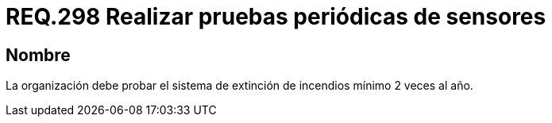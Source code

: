:slug: rules/298/
:category: rules
:description: En el presente documento se detallan los requerimientos de seguridad relacionados a la gestión adecuada de sistemas de control. En este caso, se recomienda que toda organización realice pruebas de funcionamiento de los sistemas de extinción regularmente.
:keywords: Organización, Sensores, Prueba, Sistema, Extinción, Incendio.
:rules: yes

= REQ.298 Realizar pruebas periódicas de sensores

== Nombre

La organización debe probar el sistema de extinción de incendios
mínimo 2 veces al año.
